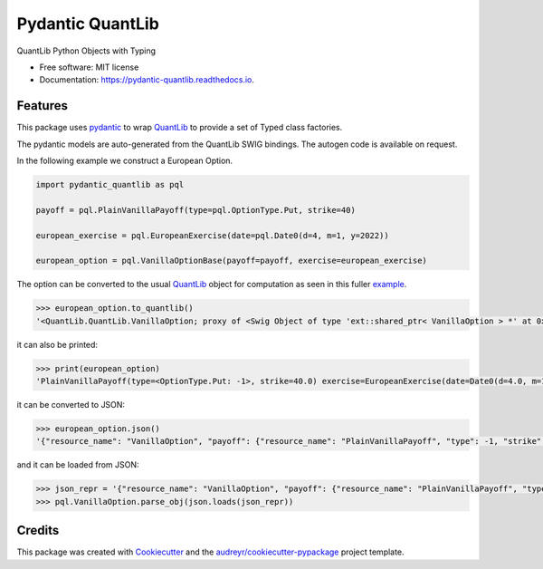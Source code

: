 =================
Pydantic QuantLib
=================


.. image:: https://img.shields.io/pypi/v/pydantic_quantlib.svg
        :target: https://pypi.python.org/pypi/pydantic_quantlib

.. image:: https://github.com/gecBurton/inference_logic/workflows/PythonPackage/badge.svg
        :target: https://github.com/gecBurton/inference_logic/workflows/PythonPackage/badge.svg

.. image:: https://readthedocs.org/projects/pydantic-quantlib/badge/?version=latest
        :target: https://pydantic-quantlib.readthedocs.io/en/latest/?badge=latest
        :alt: Documentation Status




QuantLib Python Objects with Typing


* Free software: MIT license
* Documentation: https://pydantic-quantlib.readthedocs.io.


Features
--------

This package uses pydantic_ to wrap QuantLib_ to provide a set of Typed class factories.

The pydantic models are auto-generated from the QuantLib SWIG bindings. The autogen code is available on request.

In the following example we construct a European Option.

.. code-block:: python

    import pydantic_quantlib as pql

    payoff = pql.PlainVanillaPayoff(type=pql.OptionType.Put, strike=40)

    european_exercise = pql.EuropeanExercise(date=pql.Date0(d=4, m=1, y=2022))

    european_option = pql.VanillaOptionBase(payoff=payoff, exercise=european_exercise)

The option can be converted to the usual QuantLib_ object for computation as seen in this fuller example_.

.. code-block:: python

    >>> european_option.to_quantlib()
    '<QuantLib.QuantLib.VanillaOption; proxy of <Swig Object of type 'ext::shared_ptr< VanillaOption > *' at 0x7f6559ddabd0> >'


it can also be printed:

.. code-block:: python

    >>> print(european_option)
    'PlainVanillaPayoff(type=<OptionType.Put: -1>, strike=40.0) exercise=EuropeanExercise(date=Date0(d=4.0, m=1.0, y=2022.0))'

it can be converted to JSON:

.. code-block:: python

    >>> european_option.json()
    '{"resource_name": "VanillaOption", "payoff": {"resource_name": "PlainVanillaPayoff", "type": -1, "strike": 40.0}, "exercise": {"resource_name": "EuropeanExercise", "date": {"resource_name": "Date", "d": 4, "m": 1, "y": 2022}}}'

and it can be loaded from JSON:

.. code-block:: python

    >>> json_repr = '{"resource_name": "VanillaOption", "payoff": {"resource_name": "PlainVanillaPayoff", "type": -1, "strike": 40.0}, "exercise": {"resource_name": "EuropeanExercise", "date": {"resource_name": "Date", "d": 4, "m": 1, "y": 2022}}}'
    >>> pql.VanillaOption.parse_obj(json.loads(json_repr))


Credits
-------

This package was created with Cookiecutter_ and the `audreyr/cookiecutter-pypackage`_ project template.

.. _Cookiecutter: https://github.com/audreyr/cookiecutter
.. _`audreyr/cookiecutter-pypackage`: https://github.com/audreyr/cookiecutter-pypackage
.. _pyql: https://github.com/enthought/pyql/blob/master/examples/basic_example.py
.. _pydantic: https://pydantic-docs.helpmanual.io/
.. _QuantLib: https://pypi.org/project/QuantLib/
.. _example: https://github.com/gecBurton/pydantic-quantlib/blob/main/tests/test_basic.py
